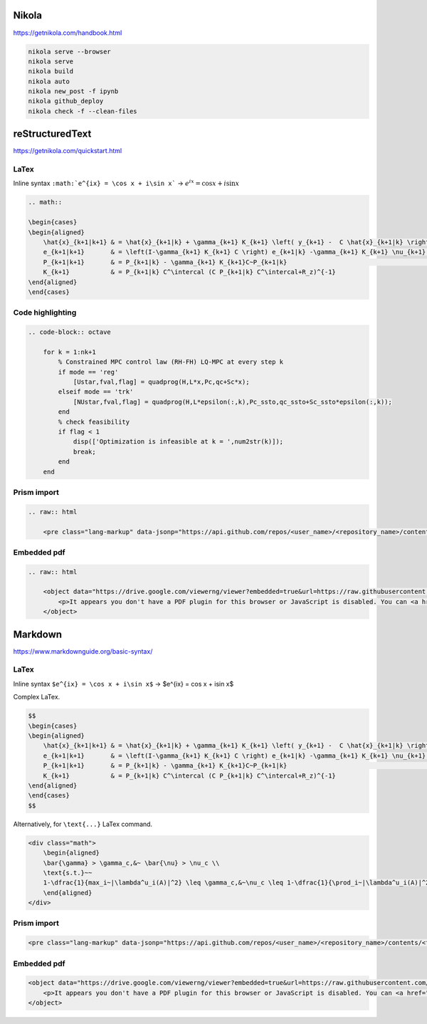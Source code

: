 .. title: Cheatsheet
.. slug: cheatsheet
.. date: 2020-08-31 22:30:03 UTC-04:00
.. tags: cheatsheet, Nikola, Markdown, rST, LaTex, Prism, pdf
.. category: 
.. link: 
.. description: 
.. type: text
.. has_math: true

Nikola
======

https://getnikola.com/handbook.html

.. code-block:: bash

    nikola serve --browser
    nikola serve
    nikola build
    nikola auto
    nikola new_post -f ipynb 
    nikola github_deploy
    nikola check -f --clean-files


reStructuredText
================


https://getnikola.com/quickstart.html

LaTex
-----

Inline syntax ``:math:`e^{ix} = \cos x + i\sin x``` -> :math:`e^{ix} = \cos x + i\sin x`

.. code-block:: LaTex

        .. math::

        \begin{cases}
        \begin{aligned}
            \hat{x}_{k+1|k+1} & = \hat{x}_{k+1|k} + \gamma_{k+1} K_{k+1} \left( y_{k+1} -  C \hat{x}_{k+1|k} \right) \\
            e_{k+1|k+1}       & = \left(I-\gamma_{k+1} K_{k+1} C \right) e_{k+1|k} -\gamma_{k+1} K_{k+1} \nu_{k+1}   \\
            P_{k+1|k+1}       & = P_{k+1|k} - \gamma_{k+1} K_{k+1}C~P_{k+1|k}                                        \\
            K_{k+1}           & = P_{k+1|k} C^\intercal (C P_{k+1|k} C^\intercal+R_z)^{-1}
        \end{aligned}
        \end{cases}


Code highlighting
-----------------

.. code-block:: octave

        .. code-block:: octave

            for k = 1:nk+1 
                % Constrained MPC control law (RH-FH) LQ-MPC at every step k        
                if mode == 'reg'
                    [Ustar,fval,flag] = quadprog(H,L*x,Pc,qc+Sc*x); 
                elseif mode == 'trk'
                    [NUstar,fval,flag] = quadprog(H,L*epsilon(:,k),Pc_ssto,qc_ssto+Sc_ssto*epsilon(:,k)); 
                end
                % check feasibility
                if flag < 1 
                    disp(['Optimization is infeasible at k = ',num2str(k)]);
                    break;    
                end
            end


Prism import
------------

.. code-block:: html

        .. raw:: html

            <pre class="lang-markup" data-jsonp="https://api.github.com/repos/<user_name>/<repository_name>/contents/<file>"></pre>

Embedded pdf
------------

.. code-block:: html 

        .. raw:: html

            <object data="https://drive.google.com/viewerng/viewer?embedded=true&url=https://raw.githubusercontent.com/<user_name/<repository_name>/master/<file_name>.pdf" width="100%" height="800px"> 
                <p>It appears you don't have a PDF plugin for this browser or JavaScript is disabled. You can <a href="https://drive.google.com/viewerng/viewer?embedded=true&url=https://raw.githubusercontent.com/<user_name/<repository_name>/master/<file_name>.pdf">download the PDF.</a></p>  
            </object> 




Markdown
========

https://www.markdownguide.org/basic-syntax/

LaTex
-----

Inline syntax ``$e^{ix} = \cos x + i\sin x$`` -> $e^{ix} = \cos x + i\sin x$

Complex LaTex.

.. code-block:: LaTex

    $$
    \begin{cases}
    \begin{aligned}
        \hat{x}_{k+1|k+1} & = \hat{x}_{k+1|k} + \gamma_{k+1} K_{k+1} \left( y_{k+1} -  C \hat{x}_{k+1|k} \right) \\
        e_{k+1|k+1}       & = \left(I-\gamma_{k+1} K_{k+1} C \right) e_{k+1|k} -\gamma_{k+1} K_{k+1} \nu_{k+1}   \\
        P_{k+1|k+1}       & = P_{k+1|k} - \gamma_{k+1} K_{k+1}C~P_{k+1|k}                                        \\
        K_{k+1}           & = P_{k+1|k} C^\intercal (C P_{k+1|k} C^\intercal+R_z)^{-1}
    \end{aligned}
    \end{cases}
    $$

Alternatively, for ``\text{...}`` LaTex command.

.. code-block::

    <div class="math">
        \begin{aligned}
        \bar{\gamma} > \gamma_c,&~ \bar{\nu} > \nu_c \\
        \text{s.t.}~~ 
        1-\dfrac{1}{max_i~|\lambda^u_i(A)|^2} \leq \gamma_c,&~\nu_c \leq 1-\dfrac{1}{\prod_i~|\lambda^u_i(A)|^2} 
        \end{aligned} 
    </div>

Prism import
------------

.. code-block:: html 

    <pre class="lang-markup" data-jsonp="https://api.github.com/repos/<user_name>/<repository_name>/contents/<file>"></pre>

Embedded pdf
------------

.. code-block:: html 

    <object data="https://drive.google.com/viewerng/viewer?embedded=true&url=https://raw.githubusercontent.com/<user_name/<repository_name>/master/<file_name>.pdf" width="100%" height="800px"> 
        <p>It appears you don't have a PDF plugin for this browser or JavaScript is disabled. You can <a href="https://drive.google.com/viewerng/viewer?embedded=true&url=https://raw.githubusercontent.com/<user_name/<repository_name>/master/<file_name>.pdf">download the PDF.</a></p>  
    </object> 
